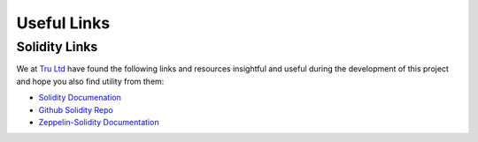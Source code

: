 .. ------------------------------------------------------------------------------------------------
.. USEFUL LINKS
.. ------------------------------------------------------------------------------------------------

.. _useful-links:

Useful Links
=====================

.. ------------------------------------------------------------------------------------------------

.. _useful-links-community:

Solidity Links
---------------------------------------

We at `Tru Ltd <https://tru.ltd>`_ have found the following links and resources insightful and useful
during the development of this project and hope you also find utility from them:

- `Solidity Documenation <https://solidity.readthedocs.io>`_

- `Github Solidity Repo <https://github.com/ethereum/solidity>`_

- `Zeppelin-Solidity Documentation <http://zeppelin-solidity.readthedocs.io/>`_


.. ------------------------------------------------------------------------------------------------


.. ------------------------------------------------------------------------------------------------
.. END OF USEFUL LINKS
.. ------------------------------------------------------------------------------------------------